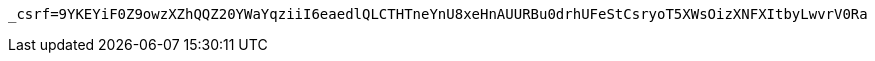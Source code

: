 [source,x-www-form-urlencoded,options="nowrap"]
----
_csrf=9YKEYiF0Z9owzXZhQQZ20YWaYqziiI6eaedlQLCTHTneYnU8xeHnAUURBu0drhUFeStCsryoT5XWsOizXNFXItbyLwvrV0Ra
----